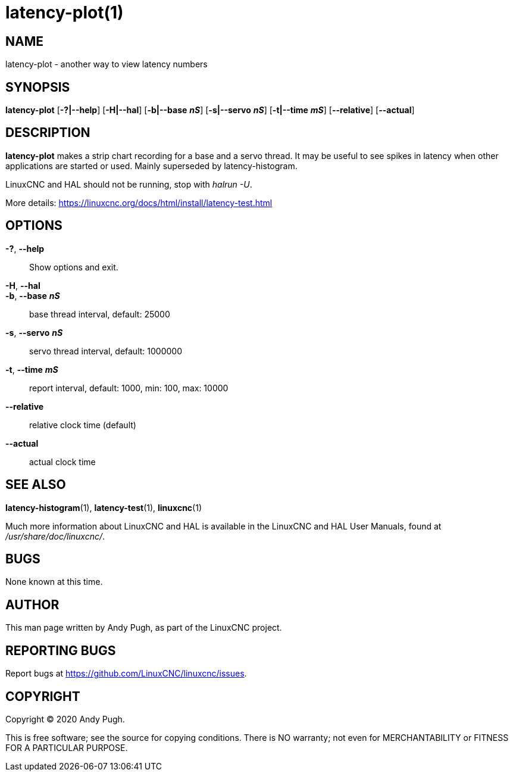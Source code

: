 = latency-plot(1)

== NAME

latency-plot - another way to view latency numbers

== SYNOPSIS

*latency-plot* [*-?|--help*] [*-H|--hal*] [*-b|--base* *_nS_*] [*-s|--servo* *_nS_*] [*-t|--time* *_mS_*] [*--relative*] [*--actual*]

== DESCRIPTION

*latency-plot* makes a strip chart recording for a base and a servo
thread. It may be useful to see spikes in latency when other
applications are started or used. Mainly superseded by
latency-histogram.

LinuxCNC and HAL should not be running, stop with _halrun -U_.

More details: https://linuxcnc.org/docs/html/install/latency-test.html

== OPTIONS

*-?*, *--help*::
  Show options and exit.
*-H*, *--hal*::
*-b*, *--base* *_nS_*::
  base thread interval, default: 25000
*-s*, *--servo* *_nS_*::
  servo thread interval, default: 1000000
*-t*, *--time* *_mS_*::
  report interval, default: 1000, min: 100, max: 10000
*--relative*::
  relative clock time (default)
*--actual*::
  actual clock time

== SEE ALSO

*latency-histogram*(1), *latency-test*(1), *linuxcnc*(1)

Much more information about LinuxCNC and HAL is available in the
LinuxCNC and HAL User Manuals, found at _/usr/share/doc/linuxcnc/_.

== BUGS

None known at this time.

== AUTHOR

This man page written by Andy Pugh, as part of the LinuxCNC project.

== REPORTING BUGS

Report bugs at https://github.com/LinuxCNC/linuxcnc/issues.

== COPYRIGHT

Copyright © 2020 Andy Pugh.

This is free software; see the source for copying conditions. There is
NO warranty; not even for MERCHANTABILITY or FITNESS FOR A PARTICULAR
PURPOSE.
